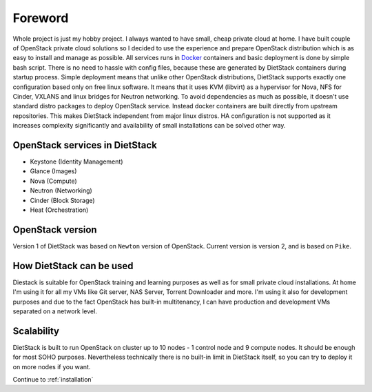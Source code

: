 Foreword
========

Whole project is just my hobby project. I always wanted to have small, cheap private cloud at home.
I have built couple of OpenStack private cloud solutions so I decided to use the experience and
prepare OpenStack distribution which is as easy to install and manage as possible.
All services runs in Docker_ containers and basic
deployment is done by simple bash script. There is no need to hassle with
config files, because these are generated by DietStack containers during
startup process. Simple deployment means that unlike other OpenStack distributions,
DietStack supports exactly one configuration based only on free linux software.
It means that it uses KVM (libvirt) as a hypervisor for Nova,
NFS for Cinder, VXLANS and linux bridges for Neutron networking.
To avoid dependencies as much as possible, it doesn't use standard distro packages to
deploy OpenStack service. Instead  docker containers are built directly from
upstream repositories. This makes DietStack independent from major linux distros.
HA configuration is not supported as it increases complexity significantly and
availability of small installations can be solved other way.

OpenStack services in DietStack
-------------------------------

- Keystone (Identity Management)
- Glance (Images)
- Nova (Compute)
- Neutron (Networking)
- Cinder (Block Storage)
- Heat (Orchestration)

OpenStack version
-----------------
Version 1 of DietStack was based on ``Newton`` version of OpenStack. Current version is version 2,
and is based on ``Pike``.

How DietStack can be used
-------------------------
Diestack is suitable for OpenStack training and learning purposes as well as for
small private cloud installations. At home I'm using it for all
my VMs like Git server, NAS Server, Torrent Downloader and more. I'm using it
also for development purposes and due to the fact OpenStack has built-in multitenancy,
I can have production and development VMs separated on a network level.

Scalability
-----------
DietStack is built to run OpenStack on cluster up to 10 nodes - 1 control
node and 9 compute nodes. It should be enough for most SOHO purposes.
Nevertheless technically there is no built-in limit in DietStack itself, so you can
try to deploy it on more nodes if you want.

.. _Docker: https://www.docker.com/

Continue to :ref:`installation`

